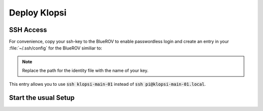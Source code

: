 Deploy Klopsi
=============

SSH Access
**********

For convenience, copy your ssh-key to the BlueROV to enable passwordless login and create an entry in your :file:`~/.ssh/config` for the BlueROV similiar to:

.. tabs::
   .. code-tab:: sh Pi in upper tube

      Host klopsi-main-01
          User pi
          Hostname klopsi-main-01.local
          IdentitiyFile "~/.ssh/id_ed25519"
   
   .. code-tab:: sh Pi in lower tube

      Host klopsi-buddy-01
          User pi
          Hostname klopsi-buddy-01.local
          IdentitiyFile "~/.ssh/id_ed25519"

.. note::

   Replace the path for the identity file with the name of your key.

This entry allows you to use :code:`ssh klopsi-main-01` instead of :code:`ssh pi@klopsi-main-01.local`.

Start the usual Setup
*********************

.. tabs::

   .. code-tab:: console klopsi-main-01
      
      $ ros2 launch hardware bluerov.launch.py vehicle_name:=bluerov01
   
   .. code-tab:: console klopsi-buddy-01
      
      $ ros2 launch hardware bluerov_buddy.launch.py vehicle_name:=bluerov01

